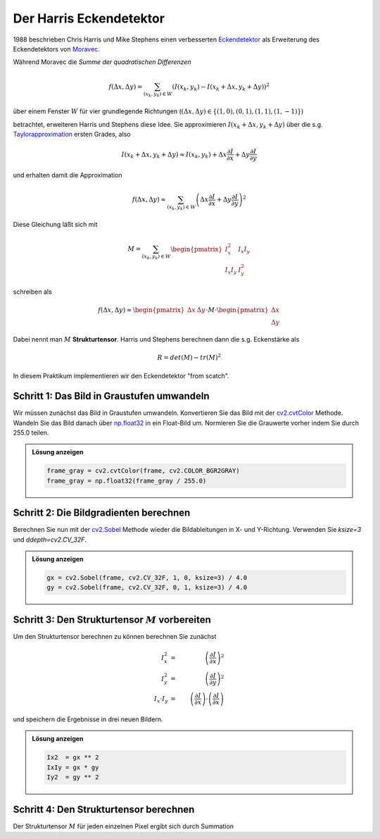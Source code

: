Der Harris Eckendetektor
========================

1988 beschrieben Chris Harris und Mike Stephens einen verbesserten 
`Eckendetektor <https://en.wikipedia.org/wiki/Harris_corner_detector>`_ als
Erweiterung des Eckendetektors von `Moravec <https://en.wikipedia.org/wiki/Corner_detection#Moravec_corner_detection_algorithm>`_.

Während Moravec die *Summe der quadratischen Differenzen* 

.. math::
    f(\Delta x, \Delta y)
    =
    \sum_{(x_k, y_k)\in W} \left(
        I(x_k, y_k) - I(x_k + \Delta x, y_k + \Delta y)
    \right)^2

über einem Fenster :math:`W` für vier grundlegende Richtungen (:math:`(\Delta x, \Delta y) \in \{ (1,0), (0, 1), (1,1), (1,-1) \}`)

betrachtet, erweiteren Harris und Stephens diese Idee. Sie approximieren
:math:`I(x_k + \Delta x, y_k + \Delta y)` über die s.g. `Taylorapproximation <https://en.wikipedia.org/wiki/Taylor_series>`_
ersten Grades, also 

.. math::
    I(x_k + \Delta x, y_k + \Delta y)
    \approx
    I(x_k, y_k) + \Delta x \frac{\partial I}{\partial x} + \Delta y \frac{\partial I}{\partial y}

und erhalten damit die Approximation

.. math::
    f(\Delta x, \Delta y)
    \approx
    \sum_{(x_k, y_k)\in W} \left(
        \Delta x \frac{\partial I}{\partial x} + \Delta y \frac{\partial I}{\partial y}
    \right)^2

Diese Gleichung läßt sich mit 

.. math::
    M = \sum_{(x_k,y_k)\in W}
    \begin{pmatrix}
    I_x^2 & I_x I_y\\
    I_x I_y & I_y^2
    \end{pmatrix}

schreiben als

.. math::
    f(\Delta x, \Delta y)
    \approx
    \begin{pmatrix}
    \Delta x & \Delta y
    \end{pmatrix}
    \cdot M \cdot
    \begin{pmatrix}
    \Delta x \\ \Delta y
    \end{pmatrix}

Dabei nennt man :math:`M` **Strukturtensor**.
Harris und Stephens berechnen dann die s.g. Eckenstärke als 

.. math::

    R = det(M) - tr(M)^2
    
In diesem Praktikum implementieren wir den Eckendetektor "from scatch".

**Schritt 1**: Das Bild in Graustufen umwandeln
-----------------------------------------------
Wir müssen zunächst das Bild in Graustufen umwandeln. Konvertieren Sie 
das Bild mit der `cv2.cvtColor <https://www.geeksforgeeks.org/python-opencv-cv2-cvtcolor-method/>`_ Methode.
Wandeln Sie das Bild danach über `np.float32 <https://numpy.org/doc/stable/user/basics.types.html>`_ in ein Float-Bild um. 
Normieren Sie die Grauwerte vorher indem Sie durch 255.0 teilen.

.. admonition:: Lösung anzeigen
   :class: toggle

   .. code-block:: python

        frame_gray = cv2.cvtColor(frame, cv2.COLOR_BGR2GRAY)
        frame_gray = np.float32(frame_gray / 255.0)

**Schritt 2**: Die Bildgradienten berechnen
-------------------------------------------

Berechnen Sie nun mit der `cv2.Sobel <https://docs.opencv.org/4.x/d4/d86/group__imgproc__filter.html#gacea54f142e81b6758cb6f375ce782c8d>`_ Methode wieder die Bildableitungen in X- und Y-Richtung. Verwenden Sie `ksize=3` und `ddepth=cv2.CV_32F`. 

.. admonition:: Lösung anzeigen
   :class: toggle

   .. code-block:: python

        gx = cv2.Sobel(frame, cv2.CV_32F, 1, 0, ksize=3) / 4.0
        gy = cv2.Sobel(frame, cv2.CV_32F, 0, 1, ksize=3) / 4.0

**Schritt 3**: Den Strukturtensor :math:`M` vorbereiten
-------------------------------------------------------

Um den Strukturtensor berechnen zu können berechnen Sie zunächst

.. math::
    \begin{align}
    I_x^2 &=& \left(\frac{\partial I}{\partial x}\right)^2\\
    I_y^2 &=& \left(\frac{\partial I}{\partial y}\right)^2\\
    I_x\cdot I_y &=& \left(\frac{\partial I}{\partial x}\right)\cdot\left(\frac{\partial I}{\partial x}\right)
    \end{align}

und speichern die Ergebnisse in drei neuen Bildern. 

.. admonition:: Lösung anzeigen
   :class: toggle

   .. code-block:: python

        Ix2  = gx ** 2
        IxIy = gx * gy
        Iy2  = gy ** 2

**Schritt 4**: Den Strukturtensor berechnen
-------------------------------------------

Der Strukturtensor :math:`M` für jeden einzelnen Pixel ergibt sich durch 
Summation 
